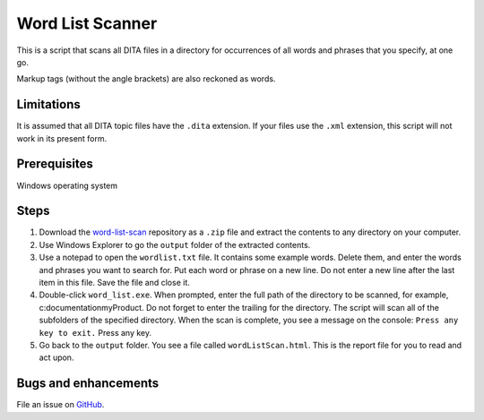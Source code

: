 Word List Scanner
=================
This is a script that scans all DITA files in a directory for occurrences of all words and phrases that you specify, at one go. 

Markup tags (without the angle brackets) are also reckoned as words.

Limitations
------------------
It is assumed that all DITA topic files have the ``.dita`` extension. If your files use the ``.xml`` extension, this script will not work in its present form.

Prerequisites
-------------
Windows operating system

Steps
------------------
#. Download the `word-list-scan <https://github.com/AninditaBasu/word-list-scan>`_ repository as a ``.zip`` file and extract the contents to any directory on your computer.

#. Use Windows Explorer to go the ``output`` folder of the extracted contents.

#. Use a notepad to open the ``wordlist.txt`` file. It contains some example words. Delete them, and enter the words and phrases you want to search for. Put each word or phrase on a new line. Do not enter a new line after the last item in this file. Save the file and close it.

#. Double-click ``word_list.exe``. When prompted, enter the full path of the directory to be scanned, for example, c:\documentation\myProduct\. Do not forget to enter the trailing \ for the directory. The script will scan all of the subfolders of the specified directory. When the scan is complete, you see a message on the console: ``Press any key to exit.`` Press any key.

#. Go back to the ``output`` folder. You see a file called ``wordListScan.html``. This is the report file for you to read and act upon.

Bugs and enhancements
----------------------
File an issue on `GitHub <https://github.com/AninditaBasu/word-list-scan/issues>`_.

